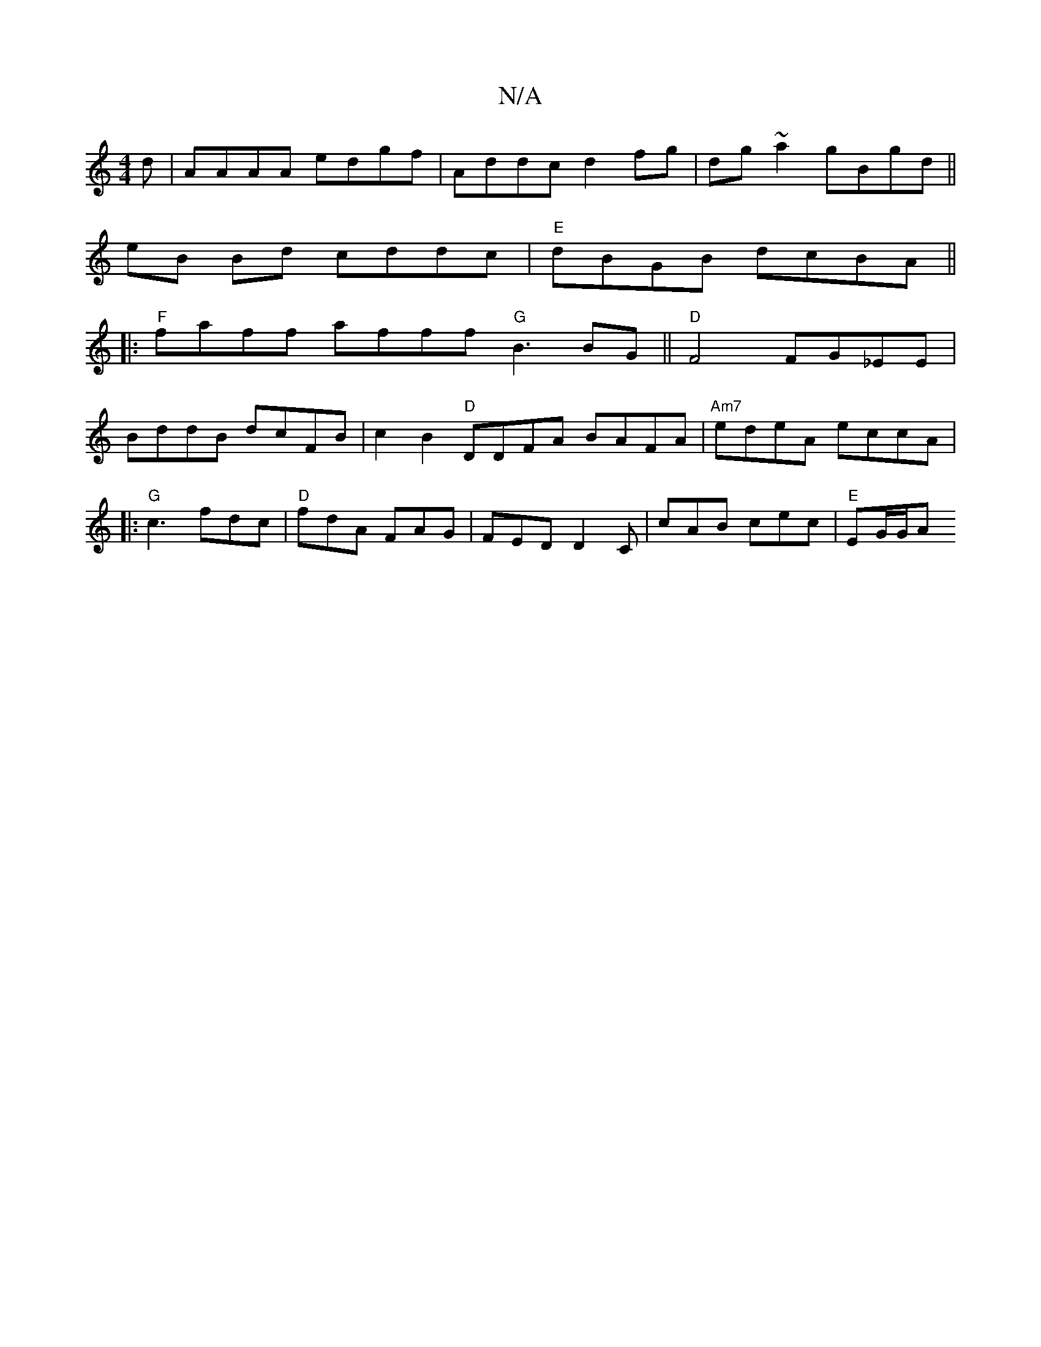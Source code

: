 X:1
T:N/A
M:4/4
R:N/A
K:Cmajor
d| AAAA edgf|Addc d2fg|dg~a2gBgd ||
eB Bd cddc|"E"dBGB dcBA ||
|:"F"faff afff "G" B3 BG||"D"F4 FG_EE|
BddB dcFB|c2B2"D"DDFA BAFA|"Am7"edeA eccA|
|:"G"c3 fdc|"D"fdA FAG | FED D2C | cAB cec | "E"EG/G/A 